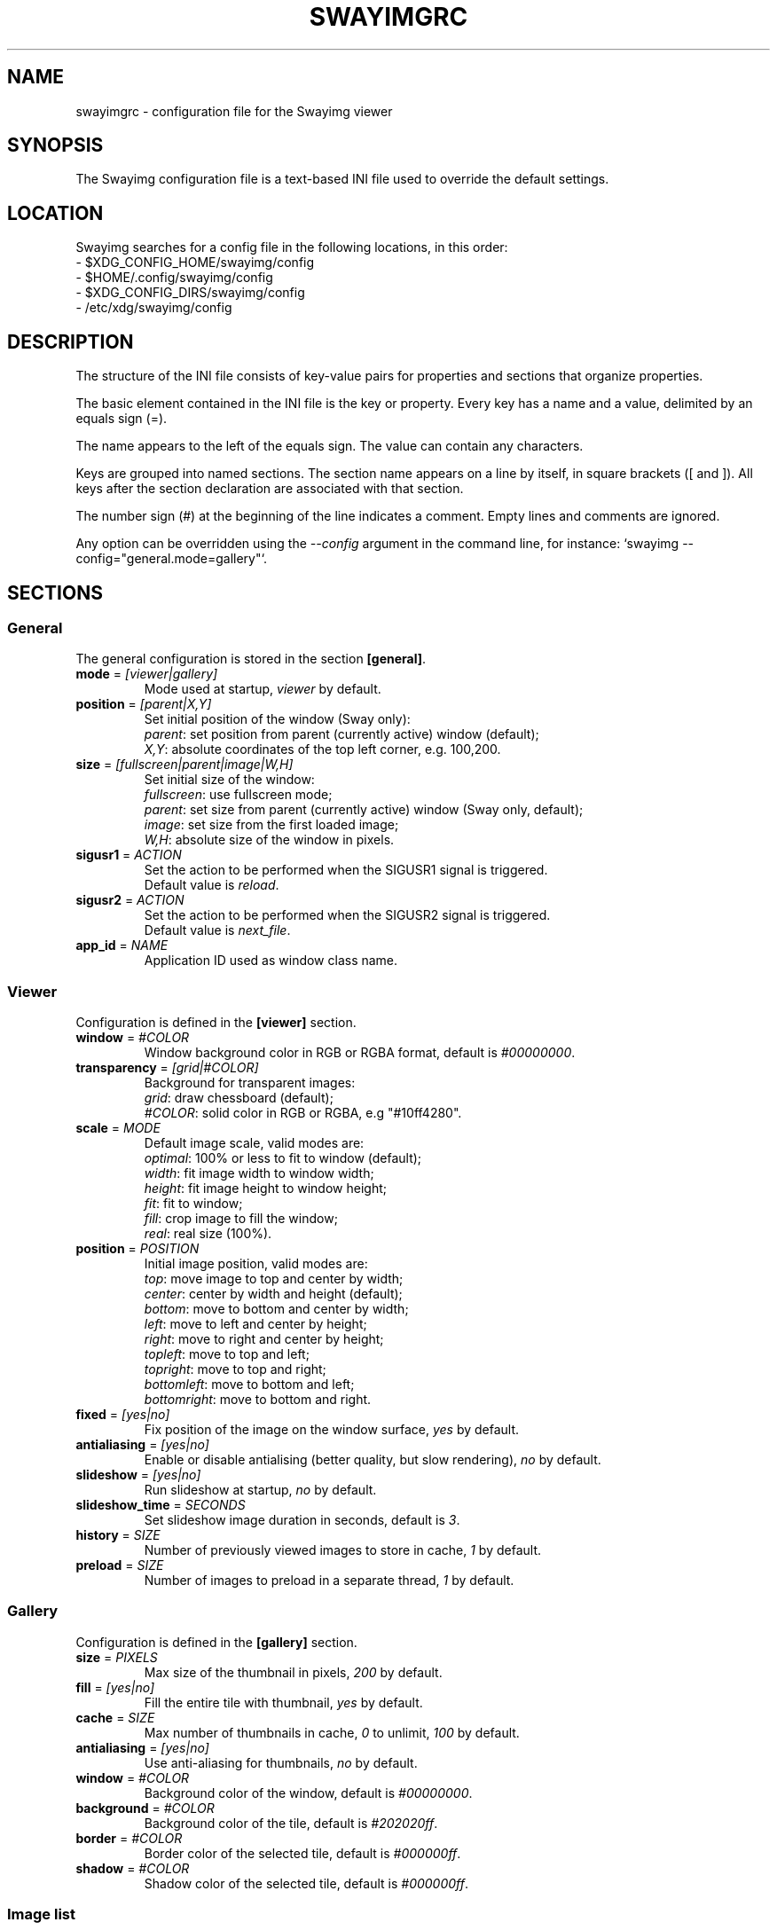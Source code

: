 .\" Swayimg configuration file format.
.\" Copyright (C) 2022 Artem Senichev <artemsen@gmail.com>
.TH SWAYIMGRC 5 2022-02-09 swayimg "Swayimg configuration"
.SH "NAME"
swayimgrc \- configuration file for the Swayimg viewer
.SH "SYNOPSIS"
The Swayimg configuration file is a text-based INI file used to override the
default settings.
.\" ****************************************************************************
.\" Config file location
.\" ****************************************************************************
.SH "LOCATION"
Swayimg searches for a config file in the following locations, in this order:
.nf
\- $XDG_CONFIG_HOME/swayimg/config
\- $HOME/.config/swayimg/config
\- $XDG_CONFIG_DIRS/swayimg/config
\- /etc/xdg/swayimg/config
.\" ****************************************************************************
.\" Format description
.\" ****************************************************************************
.SH "DESCRIPTION"
The structure of the INI file consists of key-value pairs for properties and
sections that organize properties.
.PP
The basic element contained in the INI file is the key or property.
Every key has a name and a value, delimited by an equals sign (=).
.PP
The name appears to the left of the equals sign. The value can contain any
characters.
.PP
Keys are grouped into named sections. The section name appears on a line by
itself, in square brackets ([ and ]). All keys after the section declaration
are associated with that section.
.PP
The number sign (#) at the beginning of the line indicates a comment.
Empty lines and comments are ignored.
.PP
Any option can be overridden using the \fI--config\fR argument in the command
line, for instance: `swayimg --config="general.mode=gallery"`.
.\" ****************************************************************************
.\" General config section
.\" ****************************************************************************
.SH "SECTIONS"
.SS "General"
The general configuration is stored in the section \fB[general]\fR.
.\" ----------------------------------------------------------------------------
.IP "\fBmode\fR = \fI[viewer|gallery]\fR"
Mode used at startup, \fIviewer\fR by default.
.\" ----------------------------------------------------------------------------
.IP "\fBposition\fR = \fI[parent|X,Y]\fR"
Set initial position of the window (Sway only):
.nf
\fIparent\fR: set position from parent (currently active) window (default);
\fIX,Y\fR: absolute coordinates of the top left corner, e.g. 100,200.
.\" ----------------------------------------------------------------------------
.IP "\fBsize\fR = \fI[fullscreen|parent|image|W,H]\fR"
Set initial size of the window:
.nf
\fIfullscreen\fR: use fullscreen mode;
\fIparent\fR: set size from parent (currently active) window (Sway only, default);
\fIimage\fR: set size from the first loaded image;
\fIW,H\fR: absolute size of the window in pixels.
.\" ----------------------------------------------------------------------------
.IP "\fBsigusr1\fR = \fIACTION\fR"
Set the action to be performed when the SIGUSR1 signal is triggered.
Default value is \fIreload\fR.
.IP "\fBsigusr2\fR = \fIACTION\fR"
Set the action to be performed when the SIGUSR2 signal is triggered.
Default value is \fInext_file\fR.
.\" ----------------------------------------------------------------------------
.IP "\fBapp_id\fR = \fINAME\fR"
Application ID used as window class name.
.\" ****************************************************************************
.\" Viewer config section
.\" ****************************************************************************
.SS "Viewer"
Configuration is defined in the \fB[viewer]\fR section.
.\" ----------------------------------------------------------------------------
.IP "\fBwindow\fR = \fI#COLOR\fR"
Window background color in RGB or RGBA format, default is \fI#00000000\fR.
.\" ----------------------------------------------------------------------------
.IP "\fBtransparency\fR = \fI[grid|#COLOR]\fR"
Background for transparent images:
.nf
\fIgrid\fR: draw chessboard (default);
\fI#COLOR\fR: solid color in RGB or RGBA, e.g "#10ff4280".
.\" ----------------------------------------------------------------------------
.IP "\fBscale\fR = \fIMODE\fR"
Default image scale, valid modes are:
.nf
\fIoptimal\fR: 100% or less to fit to window (default);
\fIwidth\fR: fit image width to window width;
\fIheight\fR: fit image height to window height;
\fIfit\fR: fit to window;
\fIfill\fR: crop image to fill the window;
\fIreal\fR: real size (100%).
.\" ----------------------------------------------------------------------------
.IP "\fBposition\fR = \fIPOSITION\fR"
Initial image position, valid modes are:
.nf
\fItop\fR: move image to top and center by width;
\fIcenter\fR: center by width and height (default);
\fIbottom\fR: move to bottom and center by width;
\fIleft\fR: move to left and center by height;
\fIright\fR: move to right and center by height;
\fItopleft\fR: move to top and left;
\fItopright\fR: move to top and right;
\fIbottomleft\fR: move to bottom and left;
\fIbottomright\fR: move to bottom and right.
.\" ----------------------------------------------------------------------------
.IP "\fBfixed\fR = \fI[yes|no]\fR"
Fix position of the image on the window surface, \fIyes\fR by default.
.\" ----------------------------------------------------------------------------
.IP "\fBantialiasing\fR = \fI[yes|no]\fR"
Enable or disable antialising (better quality, but slow rendering), \fIno\fR by default.
.\" ----------------------------------------------------------------------------
.IP "\fBslideshow\fR = \fI[yes|no]\fR"
Run slideshow at startup, \fIno\fR by default.
.\" ----------------------------------------------------------------------------
.IP "\fBslideshow_time\fR = \fISECONDS\fR"
Set slideshow image duration in seconds, default is \fI3\fR.
.\" ----------------------------------------------------------------------------
.IP "\fBhistory\fR = \fISIZE\fR"
Number of previously viewed images to store in cache, \fI1\fR by default.
.\" ----------------------------------------------------------------------------
.IP "\fBpreload\fR = \fISIZE\fR"
Number of images to preload in a separate thread, \fI1\fR by default.
.\" ****************************************************************************
.\" Gallery config section
.\" ****************************************************************************
.SS "Gallery"
Configuration is defined in the \fB[gallery]\fR section.
.\" ----------------------------------------------------------------------------
.IP "\fBsize\fR = \fIPIXELS\fR"
Max size of the thumbnail in pixels, \fI200\fR by default.
.\" ----------------------------------------------------------------------------
.IP "\fBfill\fR = \fI[yes|no]\fR"
Fill the entire tile with thumbnail, \fIyes\fR by default.
.\" ----------------------------------------------------------------------------
.IP "\fBcache\fR = \fISIZE\fR"
Max number of thumbnails in cache, \fI0\fR to unlimit, \fI100\fR by default.
.\" ----------------------------------------------------------------------------
.IP "\fBantialiasing\fR = \fI[yes|no]\fR"
Use anti-aliasing for thumbnails, \fIno\fR by default.
.\" ----------------------------------------------------------------------------
.IP "\fBwindow\fR = \fI#COLOR\fR"
Background color of the window, default is \fI#00000000\fR.
.\" ----------------------------------------------------------------------------
.IP "\fBbackground\fR = \fI#COLOR\fR"
Background color of the tile, default is \fI#202020ff\fR.
.\" ----------------------------------------------------------------------------
.IP "\fBborder\fR = \fI#COLOR\fR"
Border color of the selected tile, default is \fI#000000ff\fR.
.\" ----------------------------------------------------------------------------
.IP "\fBshadow\fR = \fI#COLOR\fR"
Shadow color of the selected tile, default is \fI#000000ff\fR.
.\" ****************************************************************************
.\" Image list config section
.\" ****************************************************************************
.SS "Image list"
The image list configuration is stored in the section \fB[list]\fR.
.\" ----------------------------------------------------------------------------
.IP "\fBorder\fR = \fIORDER\fR"
Set order of the image list:
.nf
\fInone\fR: unsorted, order is system depended;
\fIalpha\fR: sorted alphabetically (default);
\fIreverse\fR: reversed alphabetically;
\fIrandom\fR: randomize list.
.\" ----------------------------------------------------------------------------
.IP "\fBloop\fR\fR = \fI[yes|no]\fR"
Looping file list mode, \fIyes\fR by default.
.\" ----------------------------------------------------------------------------
.IP "\fBrecursive\fR = \fI[yes|no]\fR"
Read directories recursively, \fIno\fR by default.
.\" ----------------------------------------------------------------------------
.IP "\fBall\fR = \fI[yes|no]\fR"
Open all files in the same directory, \fIyes\fR by default.
.\" ****************************************************************************
.\" Font config section
.\" ****************************************************************************
.SS "Font"
The font configuration is stored in the section \fB[font]\fR.
.\" ----------------------------------------------------------------------------
.IP "\fBname\fR\fR = \fINAME\fR"
Set the font name used for text, default is \fImonospace\fR.
.\" ----------------------------------------------------------------------------
.IP "\fBsize\fR = \fISIZE\fR"
Set the font size (in pt), default is \fI14\fR.
.\" ----------------------------------------------------------------------------
.IP "\fBcolor\fR = \fI#COLOR\fR"
Set text color in RGBA format, default is \fI#ccccccff\fR.
.\" ----------------------------------------------------------------------------
.IP "\fBshadow\fR = \fI#COLOR\fR"
Draw text shadow with specified color, default is \fI#000000a0\fR.
To disable shadow use fully transparent color \fI#00000000\fR.
.\" ****************************************************************************
.\" Text info config section
.\" ****************************************************************************
.SS "Text info: common configuration"
The section \fB[info]\fR describes how to display image meta data (file name,
size, EXIF etc).
.\" ----------------------------------------------------------------------------
.IP "\fBshow\fR = \fI[yes|no]\fR"
Enable or disable info text at startup, \fIyes\fR by default.
.\" ----------------------------------------------------------------------------
.IP "\fBinfo_timeout\fR = \fISECONDS\fR"
Timeout of image information displayed on the screen, 0 to always show, default is \fI5\fR.
.\" ----------------------------------------------------------------------------
.IP "\fBstatus_timeout\fR = \fISECONDS\fR"
Timeout of the status message displayed on the screen, default is \fI3\fR.
.\" ----------------------------------------------------------------------------
.SS "Text info: viewer"
The section \fB[info.viewer]\fR describes how to display image meta data (file
name, size, EXIF etc) in viewer mode.
Each key/value configures a set of fields and their format.
.IP "\fBtop_left\fR = \fILIST\fR"
Set the display scheme for the upper left corner of the window.
.IP "\fBtop_right\fR = \fILIST\fR"
Set the display scheme for the upper right corner of the window.
.IP "\fBbottom_left\fR = \fILIST\fR"
Set the display scheme for the lower left corner of the window.
.IP "\fBbottom_right\fR = \fILIST\fR"
Set the display scheme for the lower right corner of the window.
.PP
\fILIST\fR can contain any number of fields separated by commas.
Plus at the beginning of a field name adds the field title to the display.
Available fields:
.IP "\fIname\fR"
File name of the currently viewed/selected image.
.IP "\fIpath\fR"
Path or special source string of the currently viewed/selected image.
.IP "\fIfilesize\fR"
File size in human readable format.
.IP "\fIformat\fR"
Brief image format description.
.IP "\fIimagesize\fR"
Size of the image (or its current frame) in pixels.
.IP "\fIexif\fR"
List of EXIF data.
.IP "\fIframe\fR"
Current and total number of frames.
.IP "\fIindex\fR"
Current and total index of image in the image list.
.IP "\fIscale\fR"
Current image scale in percent.
.IP "\fIstatus\fR"
Status message.
.IP "\fInone\fR"
Empty field (ignored).
.\" ----------------------------------------------------------------------------
.SS "Text info: gallery"
The section \fB[info.gallery]\fR describes how to display image meta data (file
name, size, EXIF etc) in gallery mode, same format as for viewer mode.
.\" ****************************************************************************
.\" Key bindings config section
.\" ****************************************************************************
.SS "Key bindings"
The key bindings are described in sections \fB[keys.viewer]\fR and \fB[keys.gallery]\fR.
Each line associates a key with a list of actions and optional parameters.
Actions are separated by semicolons.
One or more key modifiers (\fICtrl\fR, \fIAlt\fR, \fIShift\fR) can be specified
in the key name.
The key name can be obtained with the \fIxkbcli\fR tool:
`xkbcli interactive-wayland`.
.PP
Predefined names for mouse scroll:
.PP
.IP "\fIScrollUp\fR: Mouse wheel up;"
.IP "\fIScrollDown\fR: Mouse wheel down;"
.IP "\fIScrollLeft\fR: Mouse scroll left;"
.IP "\fIScrollRight\fR: Mouse scroll right."
.PP
.\" ----------------------------------------------------------------------------
.SS "Viewer mode actions"
.IP "\fBnone\fR: can be used for removing built-in action;"
.IP "\fBhelp\fR: show/hide help;"
.IP "\fBfirst_file\fR: jump to the first file;"
.IP "\fBlast_file\fR: jump to the last file;"
.IP "\fBprev_dir\fR: jump to previous directory;"
.IP "\fBnext_dir\fR: jump to next directory;"
.IP "\fBprev_file\fR: jump to previous file;"
.IP "\fBnext_file\fR: jump to next file;"
.IP "\fBrand_file\fR: jump to random file;"
.IP "\fBprev_frame\fR: show previous frame;"
.IP "\fBnext_frame\fR: show next frame;"
.IP "\fBskip_file\fR: skip the current file (remove from the image list);"
.IP "\fBanimation\fR: start/stop animation;"
.IP "\fBslideshow\fR: start/stop slideshow;"
.IP "\fBfullscreen\fR: switch full screen mode;"
.IP "\fBmode \fI[MODE]\fR\fR: switch between viewer and gallery;"
.IP "\fBstep_left\fR \fI[PERCENT]\fR: move viewport left, default is 10%;"
.IP "\fBstep_right\fR \fI[PERCENT]\fR: move viewport right, default is 10%;"
.IP "\fBstep_up\fR \fI[PERCENT]\fR: move viewport up, default is 10%;"
.IP "\fBstep_down\fR \fI[PERCENT]\fR: move viewport down, default is 10%;"
.IP "\fBzoom\fR \fI[SCALE]\fR: zoom in/out/fix, \fISCALE\fR is one of \fIviewer.scale\fR modes, or percent, e.g. \fI+10\fR;"
.IP "\fBscale\fR \fI[SCALE]\fR: set default/global scale, \fISCALE\fR is one of \fIviewer.scale\fR modes, cycles through available modes by default;"
.IP "\fBrotate_left\fR: rotate image anticlockwise;"
.IP "\fBrotate_right\fR: rotate image clockwise;"
.IP "\fBflip_vertical\fR: flip image vertically;"
.IP "\fBflip_horizontal\fR: flip image horizontally;"
.IP "\fBreload\fR: reset cache and reload current image;"
.IP "\fBantialiasing\fR: switch antialiasing (bicubic interpolation);"
.IP "\fBinfo\fR \fI[MODE]\fR: switch text info mode or set specified one (\fIoff\fR/\fIviewer\fR/\fIgallery\fR);"
.IP "\fBexec\fR \fICOMMAND\fR: execute an external command, use % to substitute the path to the current image, %% to escape %;"
.IP "\fBstatus\fR \fITEXT\fR: print message in the status field;"
.IP "\fBexit\fR: exit the application."
.\" ----------------------------------------------------------------------------
.SS "Gallery mode actions"
.IP "\fBnone\fR: can be used for removing built-in action;"
.IP "\fBhelp\fR: show/hide help;"
.IP "\fBfirst_file\fR: jump to the first file;"
.IP "\fBlast_file\fR: jump to the last file;"
.IP "\fBprev_file\fR: select previous file;"
.IP "\fBnext_file\fR: select next file;"
.IP "\fBstep_left\fR: select previous image;"
.IP "\fBstep_right\fR: select next image;"
.IP "\fBstep_up\fR: select image above;"
.IP "\fBstep_down\fR: select image below;"
.IP "\fBpage_up\fR: scroll page up;"
.IP "\fBpage_down\fR: scroll page down;"
.IP "\fBskip_file\fR: skip the current file (remove from the image list);"
.IP "\fBfullscreen\fR: switch full screen mode;"
.IP "\fBmode\fR: switch between viewer and gallery;"
.IP "\fBreload\fR: reset cache and reload current image;"
.IP "\fBantialiasing\fR: switch antialiasing (bicubic interpolation);"
.IP "\fBinfo\fR \fI[MODE]\fR: switch text info mode or set specified one (\fIoff\fR/\fIviewer\fR/\fIgallery\fR);"
.IP "\fBexec\fR \fICOMMAND\fR: execute an external command, use % to substitute the path to the current image, %% to escape %;"
.IP "\fBstatus\fR \fITEXT\fR: print message in the status field;"
.IP "\fBexit\fR: exit the application."
.\" ****************************************************************************
.\" Example
.\" ****************************************************************************
.SH EXAMPLES
.EX
# comment
[list]
order = random
[font]
size = 16
[keys]
Ctrl+Alt+e = exec echo "%" > mylist.txt
.EE
.PP
See `/usr/share/swayimg/swayimgrc` for full example.
.\" ****************************************************************************
.\" Cross links
.\" ****************************************************************************
.SH SEE ALSO
swayimg(1)
.\" ****************************************************************************
.\" Home page
.\" ****************************************************************************
.SH BUGS
For suggestions, comments, bug reports etc. visit the
.UR https://github.com/artemsen/swayimg
project homepage
.UE .
